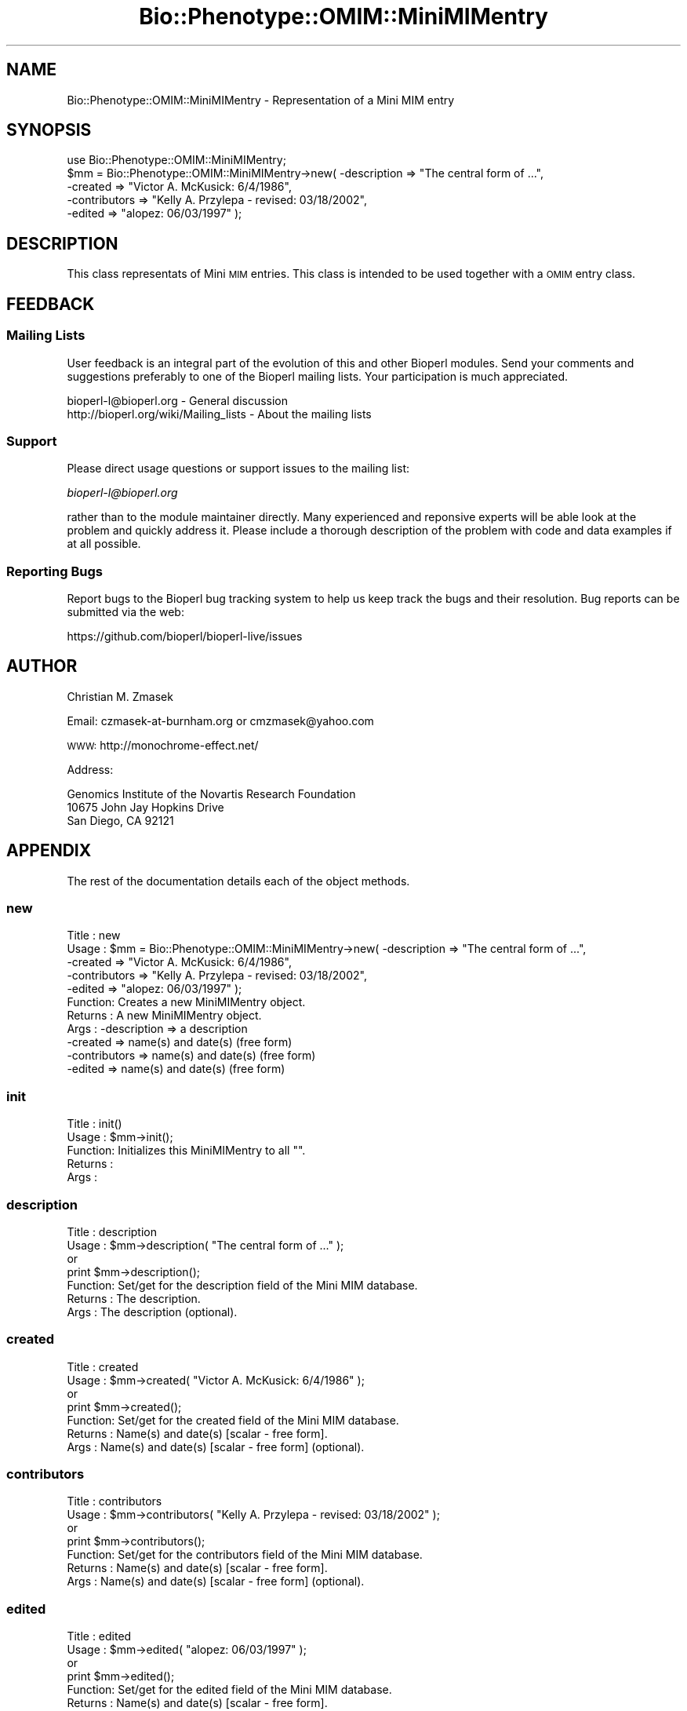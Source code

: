 .\" Automatically generated by Pod::Man 2.27 (Pod::Simple 3.28)
.\"
.\" Standard preamble:
.\" ========================================================================
.de Sp \" Vertical space (when we can't use .PP)
.if t .sp .5v
.if n .sp
..
.de Vb \" Begin verbatim text
.ft CW
.nf
.ne \\$1
..
.de Ve \" End verbatim text
.ft R
.fi
..
.\" Set up some character translations and predefined strings.  \*(-- will
.\" give an unbreakable dash, \*(PI will give pi, \*(L" will give a left
.\" double quote, and \*(R" will give a right double quote.  \*(C+ will
.\" give a nicer C++.  Capital omega is used to do unbreakable dashes and
.\" therefore won't be available.  \*(C` and \*(C' expand to `' in nroff,
.\" nothing in troff, for use with C<>.
.tr \(*W-
.ds C+ C\v'-.1v'\h'-1p'\s-2+\h'-1p'+\s0\v'.1v'\h'-1p'
.ie n \{\
.    ds -- \(*W-
.    ds PI pi
.    if (\n(.H=4u)&(1m=24u) .ds -- \(*W\h'-12u'\(*W\h'-12u'-\" diablo 10 pitch
.    if (\n(.H=4u)&(1m=20u) .ds -- \(*W\h'-12u'\(*W\h'-8u'-\"  diablo 12 pitch
.    ds L" ""
.    ds R" ""
.    ds C` ""
.    ds C' ""
'br\}
.el\{\
.    ds -- \|\(em\|
.    ds PI \(*p
.    ds L" ``
.    ds R" ''
.    ds C`
.    ds C'
'br\}
.\"
.\" Escape single quotes in literal strings from groff's Unicode transform.
.ie \n(.g .ds Aq \(aq
.el       .ds Aq '
.\"
.\" If the F register is turned on, we'll generate index entries on stderr for
.\" titles (.TH), headers (.SH), subsections (.SS), items (.Ip), and index
.\" entries marked with X<> in POD.  Of course, you'll have to process the
.\" output yourself in some meaningful fashion.
.\"
.\" Avoid warning from groff about undefined register 'F'.
.de IX
..
.nr rF 0
.if \n(.g .if rF .nr rF 1
.if (\n(rF:(\n(.g==0)) \{
.    if \nF \{
.        de IX
.        tm Index:\\$1\t\\n%\t"\\$2"
..
.        if !\nF==2 \{
.            nr % 0
.            nr F 2
.        \}
.    \}
.\}
.rr rF
.\"
.\" Accent mark definitions (@(#)ms.acc 1.5 88/02/08 SMI; from UCB 4.2).
.\" Fear.  Run.  Save yourself.  No user-serviceable parts.
.    \" fudge factors for nroff and troff
.if n \{\
.    ds #H 0
.    ds #V .8m
.    ds #F .3m
.    ds #[ \f1
.    ds #] \fP
.\}
.if t \{\
.    ds #H ((1u-(\\\\n(.fu%2u))*.13m)
.    ds #V .6m
.    ds #F 0
.    ds #[ \&
.    ds #] \&
.\}
.    \" simple accents for nroff and troff
.if n \{\
.    ds ' \&
.    ds ` \&
.    ds ^ \&
.    ds , \&
.    ds ~ ~
.    ds /
.\}
.if t \{\
.    ds ' \\k:\h'-(\\n(.wu*8/10-\*(#H)'\'\h"|\\n:u"
.    ds ` \\k:\h'-(\\n(.wu*8/10-\*(#H)'\`\h'|\\n:u'
.    ds ^ \\k:\h'-(\\n(.wu*10/11-\*(#H)'^\h'|\\n:u'
.    ds , \\k:\h'-(\\n(.wu*8/10)',\h'|\\n:u'
.    ds ~ \\k:\h'-(\\n(.wu-\*(#H-.1m)'~\h'|\\n:u'
.    ds / \\k:\h'-(\\n(.wu*8/10-\*(#H)'\z\(sl\h'|\\n:u'
.\}
.    \" troff and (daisy-wheel) nroff accents
.ds : \\k:\h'-(\\n(.wu*8/10-\*(#H+.1m+\*(#F)'\v'-\*(#V'\z.\h'.2m+\*(#F'.\h'|\\n:u'\v'\*(#V'
.ds 8 \h'\*(#H'\(*b\h'-\*(#H'
.ds o \\k:\h'-(\\n(.wu+\w'\(de'u-\*(#H)/2u'\v'-.3n'\*(#[\z\(de\v'.3n'\h'|\\n:u'\*(#]
.ds d- \h'\*(#H'\(pd\h'-\w'~'u'\v'-.25m'\f2\(hy\fP\v'.25m'\h'-\*(#H'
.ds D- D\\k:\h'-\w'D'u'\v'-.11m'\z\(hy\v'.11m'\h'|\\n:u'
.ds th \*(#[\v'.3m'\s+1I\s-1\v'-.3m'\h'-(\w'I'u*2/3)'\s-1o\s+1\*(#]
.ds Th \*(#[\s+2I\s-2\h'-\w'I'u*3/5'\v'-.3m'o\v'.3m'\*(#]
.ds ae a\h'-(\w'a'u*4/10)'e
.ds Ae A\h'-(\w'A'u*4/10)'E
.    \" corrections for vroff
.if v .ds ~ \\k:\h'-(\\n(.wu*9/10-\*(#H)'\s-2\u~\d\s+2\h'|\\n:u'
.if v .ds ^ \\k:\h'-(\\n(.wu*10/11-\*(#H)'\v'-.4m'^\v'.4m'\h'|\\n:u'
.    \" for low resolution devices (crt and lpr)
.if \n(.H>23 .if \n(.V>19 \
\{\
.    ds : e
.    ds 8 ss
.    ds o a
.    ds d- d\h'-1'\(ga
.    ds D- D\h'-1'\(hy
.    ds th \o'bp'
.    ds Th \o'LP'
.    ds ae ae
.    ds Ae AE
.\}
.rm #[ #] #H #V #F C
.\" ========================================================================
.\"
.IX Title "Bio::Phenotype::OMIM::MiniMIMentry 3"
.TH Bio::Phenotype::OMIM::MiniMIMentry 3 "2016-07-01" "perl v5.18.2" "User Contributed Perl Documentation"
.\" For nroff, turn off justification.  Always turn off hyphenation; it makes
.\" way too many mistakes in technical documents.
.if n .ad l
.nh
.SH "NAME"
Bio::Phenotype::OMIM::MiniMIMentry \- Representation of a Mini MIM entry
.SH "SYNOPSIS"
.IX Header "SYNOPSIS"
.Vb 1
\&  use Bio::Phenotype::OMIM::MiniMIMentry;
\&
\&  $mm = Bio::Phenotype::OMIM::MiniMIMentry\->new( \-description  => "The central form of ...",
\&                                                 \-created      => "Victor A. McKusick: 6/4/1986",
\&                                                 \-contributors => "Kelly A. Przylepa \- revised: 03/18/2002",
\&                                                 \-edited       => "alopez: 06/03/1997" );
.Ve
.SH "DESCRIPTION"
.IX Header "DESCRIPTION"
This class representats of Mini \s-1MIM\s0 entries.
This class is intended to be used together with a \s-1OMIM\s0 entry class.
.SH "FEEDBACK"
.IX Header "FEEDBACK"
.SS "Mailing Lists"
.IX Subsection "Mailing Lists"
User feedback is an integral part of the evolution of this and other
Bioperl modules. Send your comments and suggestions preferably to one
of the Bioperl mailing lists.  Your participation is much appreciated.
.PP
.Vb 2
\&  bioperl\-l@bioperl.org                  \- General discussion
\&  http://bioperl.org/wiki/Mailing_lists  \- About the mailing lists
.Ve
.SS "Support"
.IX Subsection "Support"
Please direct usage questions or support issues to the mailing list:
.PP
\&\fIbioperl\-l@bioperl.org\fR
.PP
rather than to the module maintainer directly. Many experienced and 
reponsive experts will be able look at the problem and quickly 
address it. Please include a thorough description of the problem 
with code and data examples if at all possible.
.SS "Reporting Bugs"
.IX Subsection "Reporting Bugs"
Report bugs to the Bioperl bug tracking system to help us keep track
the bugs and their resolution.  Bug reports can be submitted via the
web:
.PP
.Vb 1
\&  https://github.com/bioperl/bioperl\-live/issues
.Ve
.SH "AUTHOR"
.IX Header "AUTHOR"
Christian M. Zmasek
.PP
Email: czmasek\-at\-burnham.org  or  cmzmasek@yahoo.com
.PP
\&\s-1WWW:  \s0 http://monochrome\-effect.net/
.PP
Address:
.PP
.Vb 3
\&  Genomics Institute of the Novartis Research Foundation
\&  10675 John Jay Hopkins Drive
\&  San Diego, CA 92121
.Ve
.SH "APPENDIX"
.IX Header "APPENDIX"
The rest of the documentation details each of the object
methods.
.SS "new"
.IX Subsection "new"
.Vb 5
\& Title   : new
\& Usage   : $mm = Bio::Phenotype::OMIM::MiniMIMentry\->new( \-description  => "The central form of ...",
\&                                                          \-created      => "Victor A. McKusick: 6/4/1986",
\&                                                          \-contributors => "Kelly A. Przylepa \- revised: 03/18/2002",
\&                                                          \-edited       => "alopez: 06/03/1997" );
\&
\& Function: Creates a new MiniMIMentry object.
\& Returns : A new MiniMIMentry object.
\& Args    : \-description  => a description
\&           \-created      => name(s) and date(s) (free form)
\&           \-contributors => name(s) and date(s) (free form)
\&           \-edited       => name(s) and date(s) (free form)
.Ve
.SS "init"
.IX Subsection "init"
.Vb 5
\& Title   : init()
\& Usage   : $mm\->init();   
\& Function: Initializes this MiniMIMentry to all "".
\& Returns : 
\& Args    :
.Ve
.SS "description"
.IX Subsection "description"
.Vb 7
\& Title   : description
\& Usage   : $mm\->description( "The central form of ..." );
\&           or
\&           print $mm\->description();
\& Function: Set/get for the description field of the Mini MIM database.
\& Returns : The description.
\& Args    : The description (optional).
.Ve
.SS "created"
.IX Subsection "created"
.Vb 7
\& Title   : created
\& Usage   : $mm\->created( "Victor A. McKusick: 6/4/1986" );
\&           or
\&           print $mm\->created();
\& Function: Set/get for the created field of the Mini MIM database.
\& Returns : Name(s) and date(s) [scalar \- free form].
\& Args    : Name(s) and date(s) [scalar \- free form] (optional).
.Ve
.SS "contributors"
.IX Subsection "contributors"
.Vb 7
\& Title   : contributors
\& Usage   : $mm\->contributors( "Kelly A. Przylepa \- revised: 03/18/2002" );
\&           or
\&           print $mm\->contributors();
\& Function: Set/get for the contributors field of the Mini MIM database.
\& Returns : Name(s) and date(s) [scalar \- free form].
\& Args    : Name(s) and date(s) [scalar \- free form] (optional).
.Ve
.SS "edited"
.IX Subsection "edited"
.Vb 7
\& Title   : edited
\& Usage   : $mm\->edited( "alopez: 06/03/1997" );
\&           or
\&           print $mm\->edited();
\& Function: Set/get for the edited field of the Mini MIM database.
\& Returns : Name(s) and date(s) [scalar \- free form].
\& Args    : Name(s) and date(s) [scalar \- free form] (optional).
.Ve
.SS "to_string"
.IX Subsection "to_string"
.Vb 5
\& Title   : to_string()
\& Usage   : print $mm\->to_string();
\& Function: To string method for MiniMIMentry objects.
\& Returns : A string representations of this MiniMIMentry.
\& Args    :
.Ve
